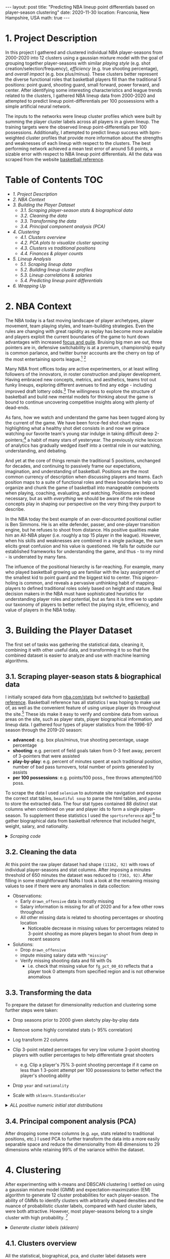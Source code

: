 #+BEGIN_EXPORT html
---
layout: post
title: "Predicting NBA lineup point differentials based on player-season clustering"
date: 2020-11-30
location: Franconia, New Hampshire, USA
math: true
---
#+END_EXPORT

* 1. Project Description
:PROPERTIES:
:CUSTOM_ID: 1.-Project-Description
:END:
In this project I gathered and clustered individual NBA player-seasons from 2000-2020 into 12 clusters using a gaussian mixture model with the goal of grouping together player-seasons with similar /playing style/ (e.g. shot creation/selection/frequency), /efficiency/ (e.g. true shooting percentage), and /overall impact/ (e.g. box plus/minus). These clusters better represent the diverse functional roles that basketball players fill than the traditional 5 positions: point guard, shooting guard, small forward, power forward, and center. After identifying some interesting characteristics and league trends related to the clusters, I gathered NBA lineup data from 2000-2020 and attempted to predict lineup point-differentials per 100 possessions with a simple artificial neural network.

The inputs to the networks were lineup cluster profiles which were built by summing the player cluster labels across all players in a given lineup. The training targets were the observed lineup point-differentials per 100 possessions. Additionally, I attempted to predict lineup success with bpm-weighted cluster profiles that provide more information about the strengths and weaknesses of each lineup with respect to the clusters. The best performing network achieved a mean test error of around 5.6 points, a sizable error with respect to NBA lineup point differentials. All the data was scraped from the website [[https://www.basketball-reference.com/players/i/iversal01.html][basketball reference]].
* Table of Contents                                                     :TOC:
  :PROPERTIES:
  :CUSTOM_ID: Table-of-Contents
  :END:
- [[1. Project Description][1. Project Description]]
- [[2. NBA Context][2. NBA Context]]
- [[3. Building the Player Dataset][3. Building the Player Dataset]]
  - [[3.1. Scraping player-season stats & biographical data][3.1. Scraping player-season stats & biographical data]]
  - [[3.2. Cleaning the data][3.2. Cleaning the data]]
  - [[3.3. Transforming the data][3.3. Transforming the data]]
  - [[3.4. Principal component analysis (PCA)][3.4. Principal component analysis (PCA)]]
- [[4. Clustering][4. Clustering]]
  - [[4.1. Clusters overview][4.1. Clusters overview]]
  - [[4.2. PCA plots to visualize cluster spacing][4.2. PCA plots to visualize cluster spacing]]
  - [[4.3. Clusters vs traditional positions][4.3. Clusters vs traditional positions]]
  - [[4.4. Finances & player counts][4.4. Finances & player counts]]
- [[5. Lineup Analysis][5. Lineup Analysis]]
  - [[5.1. Scraping lineup data][5.1. Scraping lineup data]]
  - [[5.2. Building lineup cluster profiles][5.2. Building lineup cluster profiles]]
  - [[5.3. Lineup correlations & salaries][5.3. Lineup correlations & salaries]]
  - [[5.4. Predicting lineup point differentials][5.4. Predicting lineup point differentials]]
- [[6. Wrapping Up][6. Wrapping Up]]

* 2. NBA Context
   :PROPERTIES:
   :CUSTOM_ID: 2.-NBA-context
   :END:
The NBA today is a fast moving landscape of player archetypes, player movement, team playing styles, and team-building strategies. Even the rules are changing with great rapidity as replay has become more available and players exploit the current boundaries of the game to hunt down advantages with increased [[https://youtu.be/aZarLAPyj-c?t=15][focus and guile]]. Bruising big men are out, three pointers are in, defensive switchability is at a premium, championship equity is common parlance, and twitter burner accounts are the cherry on top of the most entertaining sports league.[fn:1] [fn:2]

Many NBA front offices today are active experimenters, or at least willing followers of the innovators, in roster construction and player development. Having embraced new concepts, metrics, and aesthetics, teams trot out funky lineups, exploring different avenues to find any edge - including improved draft lottery odds.[fn:3] The willingness to explore the structure of basketball and build new mental models for thinking about the game is bound to continue uncovering competitive insights along with plenty of dead-ends.

As fans, how we watch and understand the game has been tugged along by the current of the game. We have been force-fed shot chart maps highlighting what a healthy shot diet consists in and now we grimace watching our favorite team's young star indulge in taking difficult deep 2-pointers;[fn:4] a habit of many stars of yesteryear. The previously niche lexicon of analytics has gradually wedged itself into a central role in our watching, understanding, and debating.

And yet at the core of things remain the traditional 5 positions, unchanged for decades, and continuing to passively frame our expectations, imagination, and understanding of basketball. Positions are the most common currency of description when discussing players and teams. Each position maps to a suite of functional roles and these boundaries help us to organize and chunk the game of basketball into manageable components when playing, coaching, evaluating, and watching. Positions are indeed necessary, but as with /everything/ we should be aware of the role these concepts play in shaping our perspective on the very thing they purport to describe.

In the NBA today the best example of an over-discounted positional outlier is Ben Simmons. He is an elite defender, passer, and one-player transition engine, but he refuses to shoot from distance. His positive qualities make him an All-NBA player (i.e. roughly a top 15 player in the league). However, when his skills and weaknesses are combined in a single package, the sum elicits great confusion and his value is questioned. He falls far outside our established frameworks for understanding the game, and thus - to my mind - is underrated by many fans.

The influence of the positional hierarchy is far-reaching. For example, many who played basketball growing up are familiar with the lazy assignment of the smallest kid to point guard and the biggest kid to center. This pigeon-holing is common, and reveals a pervasive unthinking habit of mapping players to defined traditional roles solely based on height and stature. Real decision makers in the NBA must have sophisticated heuristics for understanding player roles and potential, but as fans it is time we to update our taxonomy of players to better reflect the playing style, efficiency, and value of players in the NBA today.

* 3. Building the Player Dataset
   :PROPERTIES:
   :CUSTOM_ID: 3.-Building-the-player-dataset
   :END:
The first set of tasks was gathering the statistical data, cleaning it, combining it with other useful data, and transforming it to so that the combined dataset is easier to analyze and use with machine learning algorithms.

** 3.1. Scraping player-season stats & biographical data
    :PROPERTIES:
    :CUSTOM_ID: 3.1.-scraping-player-season-stats-&-biographical-data
    :END:
I initially scraped data from [[https://nba.com/stats][nba.com/stats]] but switched to [[https://www.basketball-reference.com/players/i/iversal01.html][basketball reference]]. Basketball reference has all statistics I was hoping to make use of, as well as the convenient feature of using unique player ids throughout the site.[fn:5] These ids make it easy to verify and combine data from various areas on the site, such as player stats, player biographical information, and lineup data. I gathered four types of player statistics from the 1996-97 season through the 2019-20 season:

- *advanced*: e.g. box plus/minus, true shooting percentage, usage percentage
- *shooting*: e.g. percent of field goals taken from 0-3 feet away, percent of 3-pointers that were assisted
- *play-by-play*: e.g. percent of minutes spent at each traditional position, number of bad pass turnovers, total number of points generated by assists
- *per 100 possessions*: e.g. points/100 poss., free throws attempted/100 poss.

To scrape the data I used =selenium= to automate site navigation and expose the correct stat tables, =beautiful soup= to parse the html tables, and =pandas= to store the extracted data. The four stat types contained 88 distinct stat columns when combined on year and player ids to form a single player-season. To supplement these statistics I used the =sportsreference= api [fn:6] to gather biographical data from basketball reference that included height, weight, salary, and nationality.

#+BEGIN_EXPORT html
<details>
#+END_EXPORT

#+BEGIN_EXPORT html
  <summary>
 <i>Scraping code</i>
  </summary>
#+END_EXPORT

#+begin_src python
    import time
    from functools import reduce

    import pandas as pd
    from bs4 import BeautifulSoup
    import selenium
    from selenium import webdriver
    from selenium.webdriver.common.action_chains import ActionChains
    from selenium.webdriver.common.keys import Keys


    def select_season(browser, season):
        "Navigate browser to the given season."
        url = f'https://www.basketball-reference.com/leagues/NBA_{season}_per_poss.html'
        browser.get(url)

    def select_stat_table(browser, stat_table):
        "Navigate browser to the given statistic table. Current season must be 1995-96 onward."
        stat_table_dict = {'totals': 1,
                          'per_game': 2,
                          'per_minute': 3,
                          'per_poss': 4,
                          'advanced': 5,
                          'pbp': 6,
                          'shooting': 7,
                          'adj_shooting': 8}
        n = stat_table_dict[stat_table]
        button_xpath = f'/html/body/div[2]/div[5]/div[2]/div[{n}]/a'
        browser.find_element_by_xpath(button_xpath).click()

    def read_stat_table(soup):
        "Parse the html table on the bs4 object's current page and return stats DataFrame."
        table = soup.find(class_="table_outer_container")
        tbody = table.find('tbody')
        tbody_tr = tbody.find_all('tr')
        stat_cols, all_stats, all_ids = [], [], []

        for row in tbody_tr:
            # skip partial rows i.e. player entries with multiple teams
            if row['class'] != ["full_table"]: continue
            cols = row.find_all('td')
            if stat_cols == []:  # extract stat names
                stat_cols = [col.get('data-stat') for col in cols]
            player_stats = [col.text for col in cols]  # extract player stat values
            all_stats.append(player_stats)
            player_id = cols[0].get('data-append-csv')  # extract unique player id
            all_ids.append(player_id)

        df = pd.DataFrame(all_stats, columns=stat_cols).set_index('player')
        df['player_id'] = all_ids

        return df

    def process_scraped_table(df, season):
        "Drop redundant columns, add year column, update index. Return DataFrame."
        nunique = df.apply(pd.Series.nunique)
        drop_cols = nunique[nunique == 1].index
        df.drop(drop_cols, axis=1, inplace=True)
        df['year'] = [season] * len(df)
        df.index += f' {str(season)}'
        return df

    def combine_season_stats(dfs):
        "Merge the stat tables from the same season on player ids."
        dfs = [df.reset_index().set_index('player_id') for df in dfs]
        season_df = reduce(lambda left, right: pd.merge(left, right[right.columns.difference(left.columns)], left_index=True, right_index=True), dfs)
        return season_df.reset_index().set_index('player')

    def scrape(seasons, stat_types, data_dir):
        """
        Scrape player season stats from basketball reference for the given stat types
        across the given seasons and write out csv to given directory. Return DataFrame.
        """
        options = webdriver.firefox.options.Options()
        options.headless = True
        browser = webdriver.Firefox(executable_path="scraping/drivers/geckodriver", options=options)
        dfs = []

        for season in seasons:
            print('scraping:', season)
            season_dfs = []
            select_season(browser, season); time.sleep(3)

            for stat_type in stat_types:
                select_stat_table(browser, stat_type); time.sleep(3)
                page_source = browser.page_source
                soup = BeautifulSoup(page_source, 'html.parser')
                df = read_stat_table(soup)
                df = process_scraped_table(df, season)
                filename = data_dir + str(season) + '_' + str(stat_type).replace(' ', '_') + '.csv'
                df.to_csv(filename)
                season_dfs.append(df)

            combo_season_df = combine_season_stats(season_dfs)
            filename = data_dir + str(season) + '_' + '_'.join(stat_types) + '.csv'
            combo_season_df.to_csv(filename)
            dfs.append(combo_season_df)

        if len(seasons) < 2:
            return dfs[0]

        master_df = pd.concat(dfs)
        filename = data_dir + str(seasons[0]) + '_to_' + str(seasons[-1]) + '_' + '_'.join(stat_types) + '.csv'
        master_df.to_csv(filename)

        return master_df
#+end_src

Execute scraping:

#+begin_src python
    from bball_ref_scraping_funcs import scrape

    data_dir = 'nba_data/'
    seasons = [year for year in range(1997, 2021)]
    stat_types = ['advanced', 'shooting', 'pbp', 'per_poss']

    if __name__ == '__main__':
        scrape(seasons, stat_types, data_dir)
#+end_src

#+BEGIN_EXPORT html
</details>
#+END_EXPORT

** 3.2. Cleaning the data
    :PROPERTIES:
    :CUSTOM_ID: 3.2.-cleaning-the-data
    :END:
At this point the raw player dataset had shape =(11162, 92)= with rows of individual player-seasons and stat columns. After imposing a minutes threshold of 650 minutes the dataset was reduced to =(7363, 92)=. After filling in some straightforward NaNs I took a look at the remaining missing values to see if there were any anomalies in data collection:

#+ATTR_HTML: :width 100%
[[file:../../assets/nba-clustering/stat_plots/missing_vals_by_year.jpg]]

- Observations:
  - Early =drawn_offensive= data is mostly missing
  - Salary information is missing for all of 2020 and for a few other rows throughout
  - All other missing data is related to shooting percentages or shooting location
    - Noticeable decrease in missing values for percentages related to 3-point shooting as more players began to shoot from deep in recent seasons

- Solutions:
  - Drop =drawn_offensive=
  - impute missing salary data with ="missing"=
  - Verify missing shooting data and fill with 0s
    - i.e. check that missing value for =fg_pct_00_03= reflects that a player took 0 attempts from specified region and is not otherwise anomalous

** 3.3. Transforming the data
    :PROPERTIES:
    :CUSTOM_ID: 3.3.-transforming-the-data
    :END:
To prepare the dataset for dimensionality reduction and clustering some further steps were taken:

- Drop seasons prior to 2000 given sketchy play-by-play data
- Remove some highly correlated stats (> 95% correlation)
- Log transform 22 columns
- Clip 3-point related percentages for very low volume 3-point shooting
  players with outlier percentages to help differentiate great shooters

  - e.g. Clip a player's 75% 3-point shooting percentage if it came on
    less than 1 3-point attempt per 100 possessions to better reflect
    the player's shooting ability

- Drop =year= and =nationality=
- Scale with =sklearn.StandardScaler=

#+BEGIN_EXPORT html
<details>
#+END_EXPORT

#+BEGIN_EXPORT html
  <summary>
  <i>ALL positive numeric initial stat distributions</i>
  </summary>
#+END_EXPORT

#+ATTR_HTML: :width 100%
[[file:../../assets/nba-clustering/stat_plots/stat_distributions_1997_to_2020_box_hist.jpg]]

#+BEGIN_EXPORT html
  </details>
#+END_EXPORT

** 3.4. Principal component analysis (PCA)
    :PROPERTIES:
    :CUSTOM_ID: 3.4.-principal-component-analysis-(PCA)
    :END:
After dropping some more columns (e.g. =age=, stats related to traditional positions, etc.) I used PCA to further transform the data into a more easily separable space and reduce the dimensionality from 48 dimensions to 29 dimensions while retaining 99% of the variance within the dataset.

#+ATTR_HTML: :width 75%;
[[file:../../assets/nba-clustering/pca_plots/pca_explained_variance.jpg]]

* 4. Clustering
   :PROPERTIES:
   :CUSTOM_ID: 4.-Clustering
   :END:
After experimenting with k-means and DBSCAN clustering I settled on using a gaussian mixture model (GMM) and expectation-maximization (EM) algorithm to generate 12 cluster probabilities for each player-season. The ability of GMMs to identify clusters with arbitrarily shaped densities and the nuance of probabilistic cluster labels, compared with hard cluster labels, were both attractive. However, most player-seasons belong to a single cluster with high probability. [fn:7]

#+BEGIN_EXPORT html
  <details>
#+END_EXPORT

#+BEGIN_EXPORT html
  <summary>
<i>Generate cluster labels (sklearn)</i>
  </summary>
#+END_EXPORT

#+begin_src python
    import pandas as pd
    from sklearn.mixture import GaussianMixture

    df = pd.read_csv('../datasets/pca99_2000_2020.csv', index_col=0)
    seed = 3
    n_comps = 12
    gmm = GaussianMixture(n_components=n_comps,
                          covariance_type='full',
                          max_iter=10_000,
                          n_init=8,
                          random_state=seed)
    gmm.fit(df)
    hard_labels = gmm.predict(df)
    soft_labels = gmm.predict_proba(df)
    df_clusters = pd.DataFrame(hard_labels, index=df.index, columns=['label'])
    soft_cols = [f'cluster_{n}' for n in range(gmm.n_components)]
    df_clusters[soft_cols] = soft_labels
    df_clusters.head()  # image below
#+end_src

#+BEGIN_EXPORT html
  </details>
#+END_EXPORT

#+ATTR_HTML: :width 100%
[[file:../../assets/nba-clustering/clustering_df_head.jpg]]

** 4.1. Clusters overview
    :PROPERTIES:
    :CUSTOM_ID: 4.1.-clusters-overview
    :END:
All the statistical, biographical, pca, and cluster label datasets were combined into a single dataset to help isolate interesting features about the clusters. To begin differentiating them I looked for the major areas of statistical difference between and within clusters. Using plots like the one following the table below, I determined the defining features of each cluster and came up with representative names for each cluster which appear below.

| Cluster | Count | Name                                                | Sample Seasons                                                               |
|---------+-------+-----------------------------------------------------+------------------------------------------------------------------------------|
|       0 |   327 | Reserve Bigs                                        | Enes Kanter 20', Tiago Splitter 14', Glen Davis 12, Tyrus Thomas 07'         |
|       1 |   852 | Secondary Wings (3&D)                               | Jae Crowder 19', Shane Battier 14', Rick Fox 01', James Posey 00'            |
|       2 |   241 | Effective Skilled Bigs                              | LaMarcus Aldridge 14', Chris Bosh 13', Pau Gasol 06', Vlade Divac 01'        |
|       3 |   635 | Effective Lead Ball Handlers                        | Ja Morant 20', Chris Paul 12', Jameer Nelson 07', Jason Kidd 2002            |
|       4 |   142 | Traditional Centers                                 | Hassan Whiteside 20', DeAndre Jordan 12', Dwight Howard 10', Ben Wallace 08' |
|       5 |   604 | Passing Offensive Initiators                        | J.J. Barea 19', Rajon Rondo 15', Luke Ridnour 08', Damon Stoudamire 03'      |
|       6 |   635 | Scoring Focused Guards                              | Lou Williams 20', Nick Young 13', Jason Terry 09', Steve Francis 07'         |
|       7 | 1,001 | Variety Post Bigs                                   | Ed Davis 18', Joakim Noah 17', Kenneth Faried 13', Leon Powe 09'             |
|       8 |   675 | Variety Wings & Stretch Bigs                        | Kelly Olynyk 19', Omri Casspi 15', Josh Childress 08', Gerald Wallace 06'    |
|       9 |   326 | High Usage/Scoring/Impact Stars                     | LeBron James 20', James Harden 18', Tracy McGrady 05', Kevin Garnett 04',    |
|      10 |   403 | Variety Ball handlers                               | Boris Diaw 17', Kyle Anderson 16', Shaun Livingston 14', Michael Beasley 13' |
|      11 |   703 | 3pt Specialists & Low-impact Reserve Wings/Forwards | Ben McLemore 20', Matt Bonner 11', Jason Kapono 11', Luke Walton 09'         |

#+ATTR_HTML: :width 100%
[[file:../../assets/nba-clustering/cluster_plots/cluster_mean_stats_snapshot.jpg]]

** 4.2. PCA plots to visualize cluster spacing
    :PROPERTIES:
    :CUSTOM_ID: 4.2.-PCA-plots-to-visualize-cluster-spacing
    :END:
To get a rough visual intuition for the relative spacing of the clusters I plotted player-seasons according to their major principal components from the earlier PCA. Sizing the data points by box-plus minus provides further information about the box score impact that players from each cluster tend to have; principal component number 1 appears to have a near linear relationship with box-plus minus in the two-dimensional plot. The relative player-season spacing highlighted by the annotations makes intuitive sense to a basketball fan like myself. Polar opposite players such as Mike Miller and Shaquille O'Neal should be very widely spread out, and we do see that below.

#+ATTR_HTML: :width 100%
[[file:../../assets/nba-clustering/pca_plots/pca_players_annotated.jpg]]

#+ATTR_HTML: :width 60% :style float:left;padding-top: 7rem;
[[file:../../assets/nba-clustering/pca_plots/3d/pca_3d_first.png]]
#+ATTR_HTML: :width 37% :style float:right;
[[file:../../assets/nba-clustering/pca_plots/3d/pca_3d_second.png]]
#+ATTR_HTML: :width 37% :style float:right;
[[file:../../assets/nba-clustering/pca_plots/3d/pca_3d_third.png]]
#+BEGIN_EXPORT html
<div class="clear"></div>
#+END_EXPORT


** 4.3. Clusters vs traditional positions
    :PROPERTIES:
    :CUSTOM_ID: 4.3.-clusters-vs-traditional-positions
    :END:
One of the first comparisons I looked into was the relationship between the clusters and the traditional positions. Using play-by-play data that provides the percentage of minutes a player plays at each traditional lineup position I compared how the clusters and traditional positions overlap. Below we see that only three clusters (4,5,7) spend a majority of their time at a single position. It is unsurprising that the strongest cluster and position relationships are between centers and point guards, as these two positions have the most differentiated set of roles among the five traditional positions. Still, centers and point guards are far from homogenous groups and both are well-represented across several clusters each.

#+ATTR_HTML: :width 100%
[[file:../../assets/nba-clustering/cluster_plots/percent_playing_time_at_position.jpg]]

** 4.4. Finances & player counts
    :PROPERTIES:
    :CUSTOM_ID: 4.4.-finances-&-player-counts
    :END:
Money talks, and in the NBA it speaks to which players NBA front offices value and believe contribute to winning basketball games. Contracts in the NBA are constrained by a soft spending cap on team spending each year, [fn:8] as well as rules defining the minimum and maximum amounts that players at different stages of their career can earn. As the league changes, so to does the types of players who get paid the most.

#+ATTR_HTML: :width 48% :style float:left;
[[file:../../assets/nba-clustering/cluster_plots/mean_cluster_salary.jpg]]
#+ATTR_HTML: :width 48% :style float:right;
[[file:../../assets/nba-clustering/cluster_plots/number_players_per_cluster_each_year.jpg]]
#+BEGIN_EXPORT html
<div class="clear"></div>
#+END_EXPORT


The growth of mean salaries for clusters 9 ("high impact stars") and 3 ("effective lead ball handlers) stands out when looking at the mean salaries for each cluster from 2000-2019. This mirrors the known trend towards versatile guards and wings and away from traditional post-centric offensive anchors. Clusters 9 and 3 are indeed composed of well-known and coveted players, and looking at the statistical snapshot from earlier we see that these two clusters are leaders in box plus/minus. Teams appear willing to pay more today for the most impactful players; current payrolls are more aligned with the conventional wisdom that the NBA is a star-dominated league.

Looking at the number of players in each cluster by year we see further evidence for the demise of the traditional big man. Cluster 0 ("reserve bigs") and cluster 7 ("variety post bigs") have seen their numbers fall considerably in the last 20 years. However, there remains a solid contingent of "traditional centers" in the league even while the overall influence of post-bigs wanes; players like Hassan Whiteside and DeAndre Jordan. On the rise are clusters with positive shooting attributes: cluster 1 ("secondary wings (3&D)"), cluster 8 ("variety wings & stretch forwards"), and cluster 11 ("3pt specialists & low-impact reserve wings/forwards").

There are very few player-season representing cluster 10 ("variety ball handlers") and cluster 2 ("effective skilled bigs") in the most recent seasons. The types of player-seasons in these two clusters may simply not be well-represented in the modern NBA. For example, players who we may consider the next iteration of someone like Toronto Chris Bosh (cluster 2 and 9) almost definitely takes 3-pointers today and generally plays a game more tailored towards today's trends, perhaps precluding them from membership in cluster 2.

* 5. Lineup Analysis
   :PROPERTIES:
   :CUSTOM_ID: 5.-Lineup-analysis
   :END:
** 5.1. Scraping lineup data
    :PROPERTIES:
    :CUSTOM_ID: 5.1.-scraping-lineup-data
    :END:
To acquire the lineup data I turned again to [[https://www.basketball-reference.com/players/i/iversal01.html][basketball reference]] which maintains statistics for 5-player, 4-player, 3-player, and 2-player lineup combinations going back to the 1996-97 season. I gathered all the lineup data for every 5 and 4 player lineup from 1996-97 through 2019-20. One nuance in scraping the lineup data was the need to be aware of team name transitions and relocations given that the lineup data is housed within franchise pages. After scraping the data I immediately applied minutes thresholds of 150 for 5-player lineups and 300 for 4-player lineups. After adding some columns like =number_players=, =team=, =year=, =player_ids= to the lineup datasets, the initial datasets had shape =(1964, 27)= for 5-player lineups and =(5977, 27)= for 4-player lineups.

#+BEGIN_EXPORT html
  <details>
#+END_EXPORT

#+BEGIN_EXPORT html
  <summary>
  <i>Lineup scraping code</i>
  </summary>
#+END_EXPORT

#+begin_src python
  def select_team_and_year_lineups(browser, team, year):
      "Navigate browser to given franchise page and year."
      url = f'https://www.basketball-reference.com/teams/{team}/{year}/lineups/'
      browser.get(url)

  def read_lineup_table(soup, n_man_lineup):
      """
      Parse the html lineup stat table for the lineup type given by n_man_lineup
      (i.e. 4-player or 5-player lineups) on the current bs4 object page.
      Return DataFrame.
      """
      all_stats, all_lineup_ids, stat_cols = [], [], []
      table = soup.find('table', {'id': f'lineups_{n_man_lineup}-man_'})
      tbody = table.find('tbody')

      for row in tbody.find_all('tr')[0:-1]:
          cols = row.find_all('td')
          stat_cols = [col.get('data-stat') for col in cols]

          lineup_ids = [cols[0].get('csk')]
          all_lineup_ids.append(lineup_ids)

          lineup_stats = [col.text for col in cols]
          all_stats.append(lineup_stats)

      df = pd.DataFrame(all_stats, columns=stat_cols).set_index('lineup')
      df['player_ids'] = all_lineup_ids
      df['number_players'] = [n_man_lineup] * len(df)

      return df

  def process_lineup_df(df, team, year):
      """
      Process the extracted lineup stat table:
        - Convert minutes played to numeric datatype
        - Fill blanks with NaNs
        - Convert differential stats to floats
        - Add year and team columns
        - Update index to reflect players, team, and year

      Return DataFrame.
      """
      df.loc[:, 'mp'] = df['mp'].apply(lambda x: float(x.split(':')[0]) + float(x.split(':')[1])/60)
      df.loc[:, 'player_ids'] = df['player_ids'].apply(lambda x: x[0].replace(':', ', '))
      df.replace('', np.nan)
      conv_to_float_cols = df.columns[df.columns.str.contains('diff')]
      df.loc[:, conv_to_float_cols] = df[conv_to_float_cols].apply(lambda series: pd.to_numeric(series, errors='ignore'))
      df['year'] = [year] * len(df)
      df['team'] = [team] * len(df)
      df.index = df.index + f' {team} {year}'

      return df

  def scrape_lineup_data(teams, seasons, n_man_lineup, data_dir):
      """
      Scrape lineup data from basketball reference for given teams and seasons
      for the given lineup type (i.e. 4-player or 5-player lineups). Write out team
      lineup DataFrames and combined DataFrame to the given data directory.
      Return combined DataFrame.
      """
      options = webdriver.firefox.options.Options()
      options.headless = True
      browser = webdriver.Firefox(executable_path="scraping/drivers/geckodriver", options=options)
      start = datetime.now()
      all_dfs = []
      for team in teams:
          team_dfs = []
          print('scraping:', team, '   |   ', datetime.now()-start)
          for season in seasons:
              # handle team name switches etc.
              if team == 'NJN' and season > 2012: team = 'BRK'; print('Season:', season, '-->', team)
              if team == 'NOH' and season < 2003: continue # not a team prior to 2002-03
              if team == 'NOH' and season == 2006: team = 'NOK'; print('Season:', season, '-->', team)
              if team == 'NOK' and season == 2008: team = 'NOH'; print('Season:', season, '-->', team)
              if team == 'NOH' and season == 2014: team = 'NOP'; print('Season:', season, '-->', team)
              if team == 'SEA' and season > 2008: team = 'OKC'; print('Season:', season, '-->', team)
              if team == 'WSB' and season > 1997: team = 'WAS'; print('Season:', season, '-->', team)
              if team == 'CHH' and season > 2002: team = 'CHA'; print('Season:', season, '-->', team)
              if team == 'CHA' and season in [2002, 2003, 2004]: continue  # no charlotte team 2002-2004
              if team == 'CHA' and season > 2014: team = 'CHO'; print('Season:', season, '-->', team)
              if team == 'VAN' and season > 2001 : team = 'MEM'; print('Season:', season, '-->', team)

              select_team_and_year_lineups(browser, team, season)
              page_source = browser.page_source
              soup = BeautifulSoup(page_source, 'html.parser')
              df = read_lineup_table(soup, n_man_lineup)
              df = process_lineup_df(df, team, season)
              team_dfs.append(df)

          combined_team_df = pd.concat(team_dfs)
          filename = data_dir + f'{team}/{team}_{n_man_lineup}_man_lineups_{seasons[0]}_{seasons[-1]}.csv'
          os.makedirs(os.path.dirname(filename), exist_ok=True)
          combined_team_df.to_csv(filename)
          all_dfs.append(combined_team_df)

      df = pd.concat(all_dfs)
      filename = f'bballref_data/raw_all_teams_{n_man_lineup}_man_lineups_{seasons[0]}_{seasons[-1]}.csv'
      df.to_csv(filename)
      return df
#+end_src

Execute scraping:

#+begin_src python
  from bballref_lineup_scraping_funcs import scrape_lineup_data

  data_dir = 'bballref_data/lineups/'
  n_man_lineup = 5
  seasons = [year for year in range(1997, 2021)]
  teams = [
          'ATL',
          'NJN',  # switches to BKN
          'BOS',
          'CHH',  # switches to CHA then CHO
          'CHI',
          'CLE',
          'DAL',
          'DEN',
          'DET',
          'GSW',
          'HOU',
          'IND',
          'LAC',
          'LAL',
          'VAN',  # switches to MEM
          'MIA',
          'MIL',
          'MIN',
          'NOH',  # switches to NOP
          'NYK',
          'SEA',  # switches to OKC
          'ORL',
          'PHI',
          'PHO',
          'POR',
          'SAC',
          'SAS',
          'TOR',
          'UTA',
          'WSB', # switches to WAS
          ]

  if __name__ == '__main__':
      scrape_lineup_data(teams, seasons, n_man_lineup, data_dir)
#+end_src

#+BEGIN_EXPORT html
  </details>
#+END_EXPORT

#+ATTR_HTML: :width 100%;
[[file:../../assets/nba-clustering/5_player_raw_lineup_head_tail.jpg]]

** 5.2. Building lineup cluster profiles
    :PROPERTIES:
    :CUSTOM_ID: 5.2.-building-lineup-cluster-profiles
    :END:
Each lineup in the final lineup dataset has a cluster profile that is a summation of the individual cluster profiles of the players in the lineup. More than five clusters can be represented in each lineup given the soft probabilistic labels produced by the Gaussian Mixture Model. In addition to the straightforward lineup cluster profiles, I created bpm-weighted lineup cluster profiles. The bpm-weighted cluster profiles simply weight each player-season's cluster profile by the player-season bpm before adding it to the lineup cluster profile. The bpm-weighted cluster profile is meant to provide context about where a lineup's strengths and weaknesses lie with respect to the clusters.

Building the lineup dataset with cluster profiles requires 2 steps. First, verify the validity of each lineup with reference to the player dataset. Second, sum the cluster profiles of each player in a particular lineup and produce the lineup cluster profiles.

#+BEGIN_EXPORT html
  <details>
#+END_EXPORT

#+BEGIN_EXPORT html
  <summary>
  <i>Functions for verifying and building lineup cluster profiles</i>
  </summary>
#+END_EXPORT

#+begin_src python
  def verify_players(lineup, df_players):
      """
      Return a boolean indicating whether all players in given lineup are
      present in the provided player dataset.
      """
      player_ids = lineup['player_ids'].split(', ')
      year = lineup['year']

      for pid in player_ids:
          if df_players[(df_players['year']==year) &
              (df_players['player_id']==pid)].empty:
              return False
      return True

  def get_lineup_cluster_profile(lineup, df_players):
      """
      Build the plain lineup cluster profile and bpm-weighted lineup cluster
      profiles by summing the individual player cluster labels across all players
      in the given lineup.

      Return a (1x24) np array of 12 bpm-weighted cluster labels and 12 plain
      cluster labels.
      """
      player_ids = lineup['player_ids'].split(', ')
      year = lineup['year']
      cluster_bpm_cols = [f'cluster_{n}_bpm' for n in range(12)]
      cluster_nonbpm_cols = [f'cluster_{n}' for n in range(12)]

      lineup_bpm_clusters = np.zeros(12)
      lineup_nonbpm_clusters = np.zeros(12)

      for pid in player_ids:
          player = df_players[(df_players['year'] == year) & (df_players['player_id'] == pid)]
          lineup_bpm_clusters += player[cluster_bpm_cols].to_numpy().reshape(-1)
          lineup_nonbpm_clusters += player[cluster_nonbpm_cols].to_numpy().reshape(-1)

      return np.append(lineup_bpm_clusters, lineup_nonbpm_clusters)
#+end_src

#+BEGIN_EXPORT html
  </details>
#+END_EXPORT

#+BEGIN_EXPORT html
  <details>
#+END_EXPORT

#+BEGIN_EXPORT html
  <summary>
  <i>Build lineup dataset with cluster profiles</i>
  </summary>
#+END_EXPORT

#+begin_src python
  ## Building 4man lineups (same process for 5-man lineups)
  df_players = pd.read_csv('datasets/master_player_stats_bio_bpm_clusters.csv', index_col=0)
  df_all_4 = pd.read_csv('datasets/lineups/4man_lineups_300min_1997_2020.csv', index_col=0)
  df_all_4 = df_all_4[df_all_4['year'] >=2000]

  ## Drop invalid lineups with players who are not in the player dataset
  indices = df_all_4.apply(lambda lineup: verify_players(lineup, df_players), axis=1)
  df4 = df_all_4.loc[indices[indices==True].index, :]

  ## Construct pd.Series with lineup cluster profiles as values and same index as df4
  lineup_cluster_profile_series = df4.apply(lambda lineup: get_lineup_cluster_profile(lineup, df_players), axis=1)
  lineup_cluster_profiles = lineup_cluster_profile_series.values
  lineup_cluster_profiles = [[val for val in lineup_cluster_profiles[row]] for
                              row in range(len(lineup_cluster_profiles))]

  ## Add the cluster profiles to the lineup dataset, write out
  cluster_bpm_cols = [f'cluster_{n}_bpm' for n in range(12)]
  cluster_nonbpm_cols = [f'cluster_{n}' for n in range(12)]
  cols = cluster_bpm_cols + cluster_nonbpm_cols
  df4[cols] = lineup_cluster_profiles
  df4.to_csv('datasets/master_4man_lineup_clusters_2000_2020.csv')
#+end_src

#+BEGIN_EXPORT html
  </details>
#+END_EXPORT

** 5.3. Lineup correlations & salaries
    :PROPERTIES:
    :CUSTOM_ID: 5.3.-lineup-correlations-&-salaries
    :END:
Before trying to predict lineup point-differentials I attempted to gain some baseline insight into the lineup data with a standard correlation analysis as well as a look into how lineup salary and performance relate. Working with the 5-player dataset I isolated the ten lineup statistics with the highest correlation to point differential. Shooting the ball well is highly desirable. Surprise!

#+ATTR_HTML: :width 100%;
[[file:../../assets/nba-clustering/lineup_plots/lineup_10_correlated_stats_diff_pts.jpg]]

Do higher paid lineups perform better than lower paid ones? To compare the salaries of lineups across different years requires normalizing each lineup salary relative to its own year. After dropping lineups that included players that do not have salary information in the player dataset, I computed the total player salary of each lineup, league salary mean and standard deviation for the given year, and the salary z-score for each lineup.

$$Z = \frac{x-\mu_{year}}{\sigma_{year}}$$

#+BEGIN_EXPORT html
  <details>
#+END_EXPORT

#+BEGIN_EXPORT html
  <summary>
  <i>Code</i>
  </summary>
#+END_EXPORT

#+begin_src python
  def get_lineup_salary(lineup, df_players):
      player_ids = lineup['player_ids'].split(', ')
      year = lineup['year']
      total_salary = 0
      for pid in player_ids:
          player = df_players[(df_players['year']==year) & (df_players['player_id']==pid)]
          total_salary += player['salary'].item()
      return total_salary

  def get_salary_zscore(lineup, yearly_salary_mu_sigma):
      year = lineup['year']
      mu, sigma = yearly_salary_mu_sigma.loc[year].values
      return (lineup['total_salary'] - mu) / sigma

  # df5 is the 5-player lineup dataset
  yearly_mu_sigma = df5.groupby('year')['total_salary'].agg(['mean', 'std'])
  df5['total_salary'] = df5.apply(lambda lineup: get_lineup_salary(lineup, df_players), axis=1)
  df5['salary_zscore'] = df5.apply(lambda lineup: get_salary_zscore(lineup, yearly_mu_sigma), axis=1)
#+end_src

#+BEGIN_EXPORT html
  </details>
#+END_EXPORT

#+ATTR_HTML: :width 100%;
[[file:../../assets/nba-clustering/lineup_plots/lineup_pts_diff_salary_zscores_annotated.jpg]]

A high lineup salary does not directly indicate high performance. However, there are several factors clouding this analysis of lineup salary and performance. The 150 minute threshold likely weeds out many poor performing lineups, as teams that want to win move on quickly from terrible lineup combinations, producing a strong bias towards better lineups accumulating more minutes. Opposite this minutes bias there are several reasons organizations play bad expensive lineups on purpose: allow young players to mature, improve draft odds by losing, and the ability to acquire future assets by taking on bloated contracts from teams that want to win now.

** 5.4. Predicting lineup point differentials
    :PROPERTIES:
    :CUSTOM_ID: 5.4.-predicting-lineup-point-differentials
    :END:
With the lineup cluster profiles as inputs, I trained several simple artificial neural networks to try and predict the observed lineup point-differentials per 100 possessions. Each fully-connected feed-forward network takes in a 12 dimensional input (the cluster profile), outputs a scalar representing the predicted point differential for the lineup, and is trained to minimize the mean-squared error of predictions vs observed point-differentials.

Within 2,000 epochs the test loss for every network plateaued before rising due to overfitting. Deeper networks only accelerated the learning and overfitting, with no performance improvements over a small network with 2 hidden layers and 24 units in each. The best results were obtained training on 4-player lineups with bpm-weighted cluster profiles. The predictions by the best performing networks are not going to make anyone rich betting on the NBA. The MSE translates to an average error around 5.6 points per lineup, a wide margin that is enough to distinguish solid from terrible or great from good lineups. There does not appear to be enough information in the cluster profiles to accurately predict lineup success in the NBA.

#+BEGIN_EXPORT html
  <details>
#+END_EXPORT

#+BEGIN_EXPORT html
  <summary>
  <i>Pytorch helper functions</i>
  </summary>
#+END_EXPORT

#+begin_src python
  from sklearn.model_selection import train_test_split
  import torch
  import torch.nn as nn


  def build_MLP(sizes, activation, output_activation=nn.Identity):
      layers = []
      for i in range(len(sizes)-1):
          active_fn = activation if i < len(sizes) - 2 else output_activation
          layers += [nn.Linear(in_features=sizes[i], out_features=sizes[i+1]), active_fn()]
      mlp = nn.Sequential(*layers)
      return mlp

  def torch_train_test_split(X, y, test_size, random_state=3):
      X_train, X_test, y_train, y_test = train_test_split(X, y, test_size, random_state)
      datasets = []
      for dataset in [X_train, X_test, y_train, y_test]:
          datasets.append(torch.tensor(dataset.to_numpy(), dtype=torch.float32))
      return datasets
#+end_src

#+BEGIN_EXPORT html
  </details>
#+END_EXPORT

#+BEGIN_EXPORT html
  <details>
#+END_EXPORT

#+BEGIN_EXPORT html
  <summary>
  <i>Train network to predict lineup success</i>
  </summary>
#+END_EXPORT

#+begin_src python
  ### Load data
  df5 = pd.read_csv('../datasets/master_5man_lineup_clustes_2000_2020.csv', index_col=0)
  cluster_bpm_cols = [f'cluster_{n}_bpm' for n in range(12)]
  cluster_nonbpm_cols = [f'cluster_{n}' for n in range(12)]

  X5 = df5[cluster_cols]
  y5 = df5['diff_pts']
  X_bpm5 = df5[bpm_cluster_cols]
  y_bpm5 = df5['diff_pts']

  ### Setup network, learning rate, inputs, labels,  etc.
  input_dim = [12]
  hidden_sizes = [24, 24]
  output_dim = [1]
  sizes = input_dim + hidden_sizes + output_dim
  activation = nn.ReLU
  mlp = build_MLP(sizes, activation)
  mlp_learning_rate = 0.0001
  loss_fn = nn.MSELoss()
  optimizer = torch.optim.Adam(params=mlp.parameters(), lr=mlp_learning_rate)
  epochs = 5000
  test_interval = 50
  X_train_tensor, X_test_tensor, y_train_tensor, y_test_tensor = torch_train_test_split(X5, y5, 0.2, seed)
  training_losses, test_losses, test_epochs = [], [], []

  ### Training loop
  for epoch in range(epochs):
      optimizer.zero_grad()
      y_hat = mlp(X_train_tensor)
      train_loss = loss_fn(y_hat.reshape(-1), y_train_tensor)
      training_losses.append(train_loss.item())
      train_loss.backward()
      optimizer.step()

      ### Evaluate on test set
      if epoch % test_interval == 0:
          test_epochs.append(epoch)
          with torch.no_grad():
              y_hat_test = mlp(X_test_tensor)
              test_loss = loss_fn(y_hat_test.reshape(-1), y_test_tensor)
              test_losses.append(test_loss.item())

  ### Plot training results:
  fig, ax = plt.subplots()
  train_plot = sns.lineplot(x=[i for i in range(epochs)], y=training_losses, label='Training Loss', ax=ax)
  test_plot = sns.lineplot(x=test_epochs, y=test_losses, label='Test Loss', ax=ax)
  ax.set_title('Loss by epoch: 5-player, non-bpm, 2 hidden layers', fontsize=15)
  ax.set_ylabel('MSE Loss')
  ax.set_xlabel('Epoch')
  plt.tight_layout()
  plt.legend();
#+end_src

#+BEGIN_EXPORT html
  </details>
#+END_EXPORT

| players | count | mean point-diff | std point-diff | non-bpm MSE ($\sqrt{}$) | bpm MSE ($\sqrt{}$) |
|---------+-------+-----------------+----------------+-------------------------+---------------------|
| 5       | 1,682 | 3.352           | 9.439          | 79.959 (8.94)           | 57.851 (7.61)       |
| 4       | 5,222 | 3.104           | 7.701          | 53.479 (7.31)           | 31.729 (5.63)       |

#+ATTR_HTML: :width 48%; :style float:left;
[[file:../../assets/nba-clustering/training_plots/5player_nonbpm_2hidden.jpg]]
#+ATTR_HTML: :width 48%; :style float:right;
[[file:../../assets/nba-clustering/training_plots/5player_bpm_2hidden.jpg]]
#+ATTR_HTML: :width 48%; :style float:left;
[[file:../../assets/nba-clustering/training_plots/4player_nonbpm_2hidden.jpg]]
#+ATTR_HTML: :width 48%; :style float:right;
[[file:../../assets/nba-clustering/training_plots/4player_bpm_2hidden.jpg]]
#+BEGIN_EXPORT html
<div class="clear"></div>
#+END_EXPORT

For fun we can try bigger networks and watch the network quickly overfit and memorize the training set:

#+begin_src python
  input_dim = [12]
  hidden_sizes = [24, 256, 512, 512, 512, 256, 24]
  output_dim = [1]
#+end_src

#+ATTR_HTML: :width 75%;
[[file:../../assets/nba-clustering/training_plots/4player_bpm_deepnet.jpg]]

* 6. Wrapping Up
   :PROPERTIES:
   :CUSTOM_ID: 6.-Wrapping-Up
   :END:
The initial motivation for this project was to improve the current taxonomy of player types in NBA conversations. The clustering results do provide much more context than the 5 traditional positions, but they are far from an ideal positional hierarchy. To improve on my approach in the future, I would find a more robust way to separate out playing style from effectiveness. Having distinct axes of style and effectiveness would allow for a cleaner comparison between players of similar roles, as well as between the relative value of different styles with respect to team and lineup success. I think predicting lineup success with accuracy within a couple of points is difficult and I would pursue a regression based on the lineup's player stats from recent seasons, league stats from recent seasons, and historical league trends, as opposed to a regression based solely on player type; there is too much variation across individual players to rely on labels like the cluster profiles I used.

The next NBA project I work on will probably revolve around NBA player-tracking data. There are many cool possibilities; estimating possession outcomes in real-time, isolating patterns of good and bad possessions, player/coach/league evolution across several seasons. We'll see!


[fn:1] [[https://twitter.com/harrisonmc15/status/909634206355066880][Kevin Durant]] exposes his burner habit in 2017 and [[https://twitter.com/BarstoolBigCat/status/1298268797741043713][defends]] it in 2020.

[fn:2] [[https://youtu.be/CRYGTI9FPmI?t=295][/Game of Zones/]] roasts Bryan Colangelo for his [[https://www.theringer.com/nba/2018/5/29/17406750/bryan-colangelo-philadelphia-76ers-twitter-joel-embiid-anonymous-markelle-fultz][horde of twitter burners]].

[fn:3] The bottom 14 teams in each NBA season enter into a lottery for draft position. Lower ranking teams have increased odds of better draft positions. In the current system the bottom three teams each have a 14% of receiving the 1st overall selection. The structure of the lottery is the source of much discussion (re: tanking) as it figures prominently in the destiny of teams, especially given how star dependent success in the NBA is.

[fn:4] Compare [[https://www.statmuse.com/nba/ask?q=jayson+tatum+shot+chart+2018-19+season][this]] Jayson Tatum chart from 2018-19 to [[https://www.statmuse.com/nba/ask?q=jayson+tatum+shot+chart+2019-20+season][this]] much prettier one from 2019-20.

[fn:5] On [[https://www.basketball-reference.com/players/i/iversal01.html][basketball reference]] a player id is built with the first 5 characters of the players last name, first two characters of the first name, and two numbers to differentiate duplicate name codes. For example, Allen Iverson's player id is ="iversal01"= and Wesley Mathews is ="matthwe02"= given that his father, Wes Mathews, already occupies the ="matthwe01"= id.

[fn:6] This tool was convenient for gathering biographical data but was not capable of providing accurate season statistics in the categories I was looking for. Here is the [[https://sportsreference.readthedocs.io/en/stable/][documentation]]. It is also slow fetching data, but I can imagine using it again for different tasks.

[fn:7] 86.84% of player-seasons have a maximum cluster probability greater than or equal to 90%.

[fn:8] The NBA has a soft [[https://en.wikipedia.org/wiki/NBA_salary_cap][salary cap]] that limits the amount that teams can spend each year. Teams that spend beyond the salary cap must pay"luxury tax" payments that escalate quickly as well as suffer restricted access to free agent players who are in the market for new contracts. Managing current and future "cap space" is a primary focus of NBA front offices. The cap and related rules are outlined in the collective bargaining agreement.
